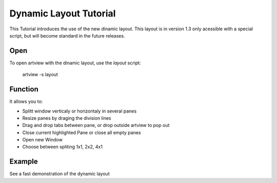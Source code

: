 
Dynamic Layout Tutorial
=======================

This Tutorial introduces the use of the new dinamic layout. This layout is in version 1.3 only acessible with a special script, but will become standard in the future releases.


Open
----

To open artview with the dinamic layout, use the *layout* script:

    artview -s layout


Function
--------

It allows you to:

- Splitt window verticaly or horizontaly in several panes
- Resize panes by draging the division lines
- Drag and drop tabs between pane, or drop outside artview to pop out
- Close current highlighted Pane or close all empty panes
- Open new Window
- Choose between spliting 1x1, 2x2, 4x1


Example
-------

See a fast demonstration of the dynamic layout

.. raw:: html

    <embed>
        <iframe width="480" height="390" src="https://www.youtube.com/embed/jtEB0WbDnnE"></iframe>
    </embed>




